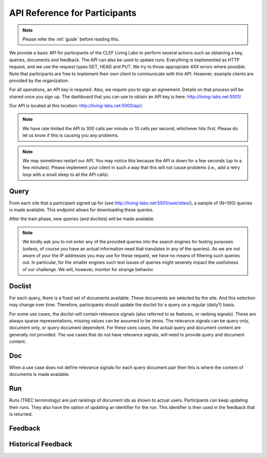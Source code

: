 .. _api-participants:

API Reference for Participants
==============================

.. note:: Please refer the :ref:`guide` before reading this.


We provide a basic API for participants of the CLEF Living Labs  to perform
several actions such as obtaining a key, queries, documents and feedback. The
API can also be used to update runs. Everything is implemented as HTTP request,
and we use the request types GET, HEAD and PUT. We try to throw appropriate 4XX
errors where possible.
Note that participants are free to implement their own client to communicate
with this API. However, example clients are provided by the organization.


For all operations, an API key is required. Also, we require you to sign an
agreement. Details on that process will be shared once you sign up.
The dashboard that you can use to obtain an API key is here:
http://living-labs.net:5001/

Our API is located at this location: http://living-labs.net:5000/api/.

.. note:: We have rate limited the API to 300 calls per minute or 10 calls per 
	second, whichever hits first. Please do let us know if this is causing you
	any problems.



.. note:: We may sometimes restart our API. You may notice this because the API
	is down for a few seconds (up to a few minutes). Please implement your 
	client in such a way that this will not cause problems (i.e., add a retry
	loop with a small sleep to all the API calls).

Query
-----
From each site that a participant signed up for (see 
http://living-labs.net:5001/user/sites/), a sample of (N=100) queries is made
available. This endpoint allows for downloading these queries.

After the train phase, new queries (and doclists) will be made available.

.. note:: We kindly ask you to not enter any of the provided queries
    into the search engines for testing purposes (unless, of course
    you have an actual information need that translates in any of the
    queries).
    As we are not aware of your the IP addresses you may use for these
    request, we have no means of filtering such queries out. In
    particular, for the smaller engines such test issues of queries
    might severely impact the usefulness of our challenge. We will,
    however, monitor for strange behavior.


.. autoflask:: ll.api.participant:app
   :endpoints: participant/query
   :undoc-static:
   :include-empty-docstring:


.. _api-participants_doclist:

Doclist
-------
For each query, there is a fixed set of documents available. These documents
are selected by the site. And this selection may change over time. Therefore,
participants should update the doclist for a query on a regular (daily?) 
basis.

For some use cases, the doclist will contain relevance signals (also referred
to as features, or ranking signals). These are always sparse representations, 
missing values can be assumed to be zeros. The relevance signals can be query
only, document only, or query document dependent. 
For these uses cases, the actual query and document content are generally not
provided.
The use cases that do not have relevance signals, will need to provide query
and document content.

.. autoflask:: ll.api.participant:app
   :endpoints: participant/doclist
   :undoc-static:
   :include-empty-docstring:


Doc
---
When a use case does not define relevance signals for each query document pair
then this is where the content of documents is made available.

.. autoflask:: ll.api.participant:app
   :endpoints: participant/doc
   :undoc-static:
   :include-empty-docstring:


Run
---
Runs (TREC terminology) are just rankings of document ids as shown to actual
users. Participants can keep updating their runs. They also have the option
of updating an identifier for the run. This identifier is then used in the
feedback that is returned.

.. autoflask:: ll.api.participant:app
   :endpoints: participant/run
   :undoc-static:
   :include-empty-docstring:

Feedback
--------
.. autoflask:: ll.api.participant:app
   :endpoints: participant/feedback
   :undoc-static:
   :include-empty-docstring:

Historical Feedback
--------
.. autoflask:: ll.api.participant:app
   :endpoints: participant/historical
   :undoc-static:
   :include-empty-docstring:
   